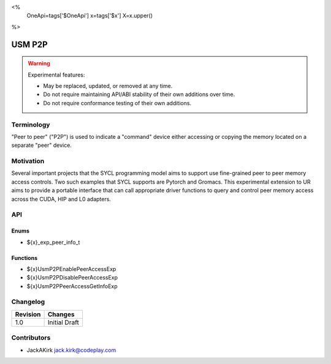 <%
    OneApi=tags['$OneApi']
    x=tags['$x']
    X=x.upper()
%>

.. _experimental-usm-p2p:

================================================================================
USM P2P
================================================================================

.. warning::

    Experimental features:

    *   May be replaced, updated, or removed at any time.
    *   Do not require maintaining API/ABI stability of their own additions over
        time.
    *   Do not require conformance testing of their own additions.


Terminology
--------------------------------------------------------------------------------
"Peer to peer" ("P2P") is used to indicate a "command" device either accessing
or copying the memory located on a separate "peer" device.

Motivation
--------------------------------------------------------------------------------
Several important projects that the SYCL programming model aims to support use
fine-grained peer to peer memory access controls.
Two such examples that SYCL supports are Pytorch and Gromacs.
This experimental extension to UR aims to provide a portable interface that can
call appropriate driver functions to query and control peer memory access
across the CUDA, HIP and L0 adapters.

API
--------------------------------------------------------------------------------

Enums
~~~~~~~~~~~~~~~~~~~~~~~~~~~~~~~~~~~~~~~~~~~~~~~~~~~~~~~~~~~~~~~~~~~~~~~~~~~~~~~~

* ${x}_exp_peer_info_t

Functions
~~~~~~~~~~~~~~~~~~~~~~~~~~~~~~~~~~~~~~~~~~~~~~~~~~~~~~~~~~~~~~~~~~~~~~~~~~~~~~~~
* ${x}UsmP2PEnablePeerAccessExp
* ${x}UsmP2PDisablePeerAccessExp
* ${x}UsmP2PPeerAccessGetInfoExp

Changelog
--------------------------------------------------------------------------------

+-----------+------------------------+
| Revision  | Changes                |
+===========+========================+
| 1.0       | Initial Draft          |
+-----------+------------------------+

Contributors
--------------------------------------------------------------------------------

* JackAKirk `jack.kirk@codeplay.com <jack.kirk@codeplay.com>`_
